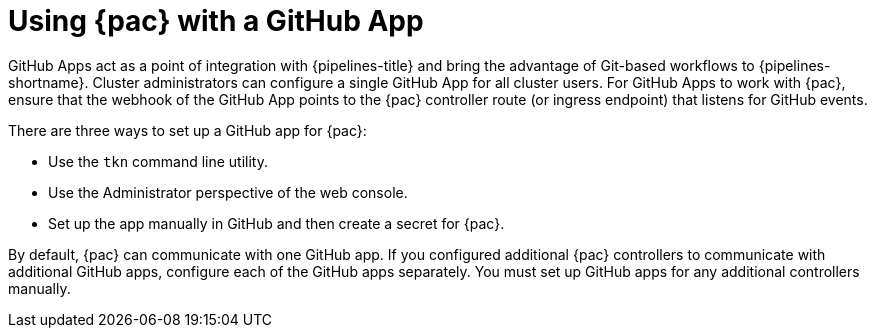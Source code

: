 // This module is included in the following assemblies:
// * pac/using-pipelines-as-code-repos.adoc

:_mod-docs-content-type: CONCEPT
[id="using-pipelines-as-code-with-a-github-app_{context}"]
= Using {pac} with a GitHub App

[role="_abstract"]
GitHub Apps act as a point of integration with {pipelines-title} and bring the advantage of Git-based workflows to {pipelines-shortname}. Cluster administrators can configure a single GitHub App for all cluster users. For GitHub Apps to work with {pac}, ensure that the webhook of the GitHub App points to the {pac} controller route (or ingress endpoint) that listens for GitHub events.

There are three ways to set up a GitHub app for {pac}:

* Use the `tkn` command line utility.
* Use the Administrator perspective of the web console.
* Set up the app manually in GitHub and then create a secret for {pac}.

By default, {pac} can communicate with one GitHub app. If you configured additional {pac} controllers to communicate with additional GitHub apps, configure each of the GitHub apps separately. You must set up GitHub apps for any additional controllers manually.
